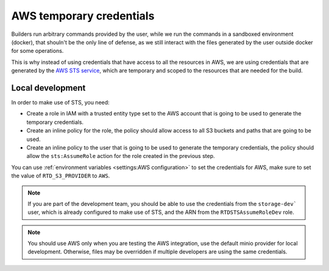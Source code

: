 AWS temporary credentials
=========================

Builders run arbitrary commands provided by the user, while we run the commands in a sandboxed environment (docker),
that shouln't be the only line of defense, as we still interact with the files generated by the user outside docker for some operations.

This is why instead of using credentials that have access to all the resources in AWS,
we are using credentials that are generated by the `AWS STS service <https://docs.aws.amazon.com/STS/latest/APIReference/welcome.html>`__,
which are temporary and scoped to the resources that are needed for the build.

Local development
-----------------

In order to make use of STS, you need:

- Create a role in IAM with a trusted entity type set to the AWS account that is going to be used to generate the temporary credentials.
- Create an inline policy for the role, the policy should allow access to all S3 buckets and paths that are going to be used.
- Create an inline policy to the user that is going to be used to generate the temporary credentials,
  the policy should allow the ``sts:AssumeRole`` action for the role created in the previous step.

You can use :ref:`environment variables <settings:AWS configuration>` to set the credentials for AWS, make sure to set the value of ``RTD_S3_PROVIDER`` to ``AWS``.

.. note::

   If you are part of the development team, you should be able to use the credentials from the ``storage-dev``` user,
   which is already configured to make use of STS, and the ARN from the ``RTDSTSAssumeRoleDev`` role.

.. note::

   You should use AWS only when you are testing the AWS integration,
   use the default minio provider for local development.
   Otherwise, files may be overridden if multiple developers are using the same credentials.
